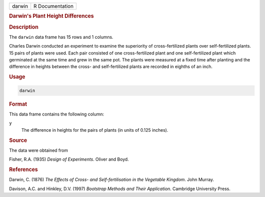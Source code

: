 .. container::

   ====== ===============
   darwin R Documentation
   ====== ===============

   .. rubric:: Darwin's Plant Height Differences
      :name: darwin

   .. rubric:: Description
      :name: description

   The ``darwin`` data frame has 15 rows and 1 columns.

   Charles Darwin conducted an experiment to examine the superiority of
   cross-fertilized plants over self-fertilized plants. 15 pairs of
   plants were used. Each pair consisted of one cross-fertilized plant
   and one self-fertilized plant which germinated at the same time and
   grew in the same pot. The plants were measured at a fixed time after
   planting and the difference in heights between the cross- and
   self-fertilized plants are recorded in eighths of an inch.

   .. rubric:: Usage
      :name: usage

   .. code:: R

      darwin

   .. rubric:: Format
      :name: format

   This data frame contains the following column:

   ``y``
      The difference in heights for the pairs of plants (in units of
      0.125 inches).

   .. rubric:: Source
      :name: source

   The data were obtained from

   Fisher, R.A. (1935) *Design of Experiments*. Oliver and Boyd.

   .. rubric:: References
      :name: references

   Darwin, C. (1876) *The Effects of Cross- and Self-fertilisation in
   the Vegetable Kingdom*. John Murray.

   Davison, A.C. and Hinkley, D.V. (1997) *Bootstrap Methods and Their
   Application*. Cambridge University Press.
